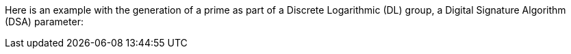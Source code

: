 Here is an example with the generation of a prime as part of a Discrete
Logarithmic (DL) group, a Digital Signature Algorithm (DSA) parameter:
